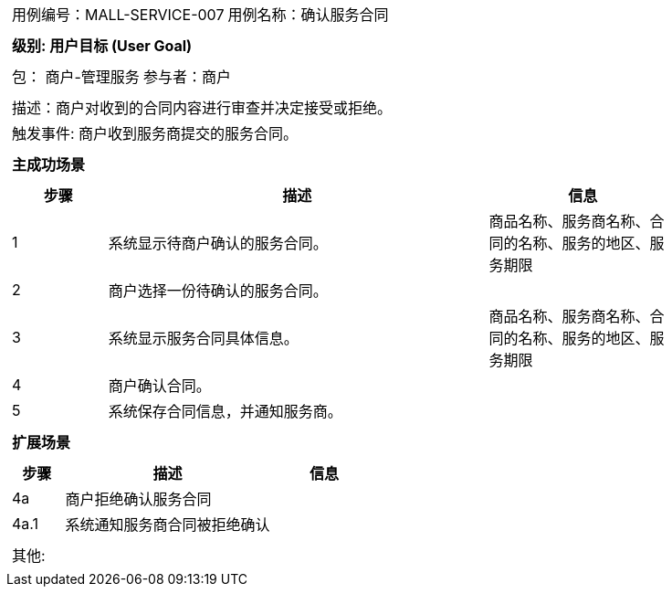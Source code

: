 [cols="1a"]
|===

|
[frame="none"]
[cols="1,1"]
!===
! 用例编号：MALL-SERVICE-007
! 用例名称：确认服务合同

|
[frame="none"]
[cols="1", options="header"]
!===
! 级别: 用户目标 (User Goal)
!===

|
[frame="none"]
[cols="2"]
!===
! 包： 商户-管理服务
! 参与者：商户
!===

|
[frame="none"]
[cols="1"]
!===
! 描述：商户对收到的合同内容进行审查并决定接受或拒绝。
! 触发事件: 商户收到服务商提交的服务合同。
!===

|
[frame="none"]
[cols="1", options="header"]
!===
! 主成功场景
!===

|
[frame="none"]
[cols="1,4,2", options="header"]
!===
! 步骤 ! 描述 ! 信息
! 1
! 系统显示待商户确认的服务合同。
! 商品名称、服务商名称、合同的名称、服务的地区、服务期限

! 2
! 商户选择一份待确认的服务合同。
!

! 3
! 系统显示服务合同具体信息。
! 商品名称、服务商名称、合同的名称、服务的地区、服务期限

! 4
! 商户确认合同。
!

! 5
! 系统保存合同信息，并通知服务商。
!
!===

|
[frame="none"]
[cols="1", options="header"]
!===
! 扩展场景
!===

|
[frame="none"]
[cols="1,4,2", options="header"]

!===
! 步骤 ! 描述 ! 信息

! 4a
! 商户拒绝确认服务合同
!

! 4a.1
! 系统通知服务商合同被拒绝确认
!

!===

|
[frame="none"]
[cols="1"]
!===
! 其他:
!===
|===